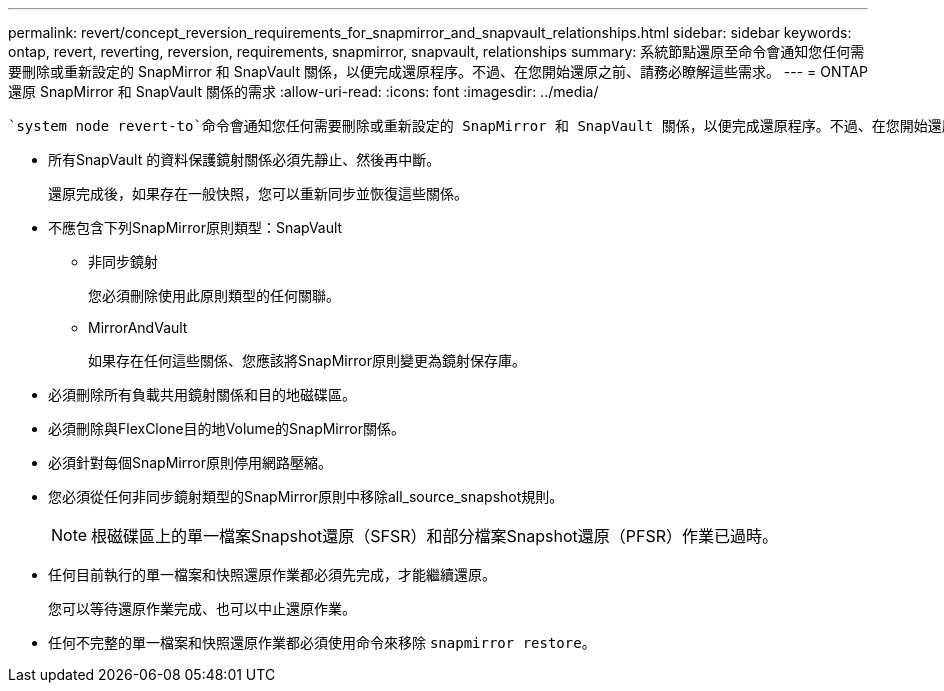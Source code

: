 ---
permalink: revert/concept_reversion_requirements_for_snapmirror_and_snapvault_relationships.html 
sidebar: sidebar 
keywords: ontap, revert, reverting, reversion, requirements, snapmirror, snapvault, relationships 
summary: 系統節點還原至命令會通知您任何需要刪除或重新設定的 SnapMirror 和 SnapVault 關係，以便完成還原程序。不過、在您開始還原之前、請務必瞭解這些需求。 
---
= ONTAP 還原 SnapMirror 和 SnapVault 關係的需求
:allow-uri-read: 
:icons: font
:imagesdir: ../media/


[role="lead"]
 `system node revert-to`命令會通知您任何需要刪除或重新設定的 SnapMirror 和 SnapVault 關係，以便完成還原程序。不過、在您開始還原之前、請務必瞭解這些需求。

* 所有SnapVault 的資料保護鏡射關係必須先靜止、然後再中斷。
+
還原完成後，如果存在一般快照，您可以重新同步並恢復這些關係。

* 不應包含下列SnapMirror原則類型：SnapVault
+
** 非同步鏡射
+
您必須刪除使用此原則類型的任何關聯。

** MirrorAndVault
+
如果存在任何這些關係、您應該將SnapMirror原則變更為鏡射保存庫。



* 必須刪除所有負載共用鏡射關係和目的地磁碟區。
* 必須刪除與FlexClone目的地Volume的SnapMirror關係。
* 必須針對每個SnapMirror原則停用網路壓縮。
* 您必須從任何非同步鏡射類型的SnapMirror原則中移除all_source_snapshot規則。
+

NOTE: 根磁碟區上的單一檔案Snapshot還原（SFSR）和部分檔案Snapshot還原（PFSR）作業已過時。

* 任何目前執行的單一檔案和快照還原作業都必須先完成，才能繼續還原。
+
您可以等待還原作業完成、也可以中止還原作業。

* 任何不完整的單一檔案和快照還原作業都必須使用命令來移除 `snapmirror restore`。

